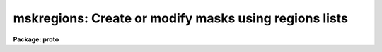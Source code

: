 .. _mskregions:

mskregions: Create or modify masks using regions lists
======================================================

**Package: proto**

.. raw:: html

  </tr></table><p>
  <h3>Name</h3>
  <!-- BeginSection: 'NAME' -->
  <p>
  mskregions -- Create mask from a list of region specifications
  </p>
  <!-- EndSection:   'NAME' -->
  <h3>Usage</h3>
  <!-- BeginSection: 'USAGE' -->
  <p>
  mskregions regions masks refimages
  </p>
  <!-- EndSection:   'USAGE' -->
  <h3>Parameters</h3>
  <!-- BeginSection: 'PARAMETERS' -->
  <dl>
  <dt><b>regions</b></dt>
  <!-- Sec='PARAMETERS' Level=0 Label='regions' Line='regions' -->
  <dd>The list of input regions files. The number of regions files must be one or
  equal to the number of output mask images. Regions files contain a list of
  region specifications one region per line. The region specifications may be
  a simple region description, e.g. <tt>"circle 100. 100. 50."</tt>, or a region
  expression, e.g.  <tt>"circle (100., 100., 50.) &amp;&amp; circle (125., 100., 50.)"</tt>.
  </dd>
  </dl>
  <dl>
  <dt><b>masks</b></dt>
  <!-- Sec='PARAMETERS' Level=0 Label='masks' Line='masks' -->
  <dd>The output masks. The size of the output masks defaults to the size of
  the reference image or the value of the dims parameter in that order of
  precedence.
  </dd>
  </dl>
  <dl>
  <dt><b>refimages</b></dt>
  <!-- Sec='PARAMETERS' Level=0 Label='refimages' Line='refimages' -->
  <dd>The optional list of reference images. If the reference image list is defined
  there must be one reference image for every output mask.
  </dd>
  </dl>
  <dl>
  <dt><b>dims = <tt>"512,512"</tt></b></dt>
  <!-- Sec='PARAMETERS' Level=0 Label='dims' Line='dims = "512,512"' -->
  <dd>The default output mask dimensions. The value of dims is a comma delimited
  list of dimensions.
  </dd>
  </dl>
  <dl>
  <dt><b>depth = 0</b></dt>
  <!-- Sec='PARAMETERS' Level=0 Label='depth' Line='depth = 0' -->
  <dd>The default output mask depth in bits currently 27.
  </dd>
  </dl>
  <dl>
  <dt><b>regnumber = <tt>"constant"</tt></b></dt>
  <!-- Sec='PARAMETERS' Level=0 Label='regnumber' Line='regnumber = "constant"' -->
  <dd>The region definition scheme. The options are:
  <dl>
  <dt><b>constant</b></dt>
  <!-- Sec='PARAMETERS' Level=1 Label='constant' Line='constant' -->
  <dd>Assign all the mask regions the value of <i>regval</i>.
  </dd>
  </dl>
  <dl>
  <dt><b>number</b></dt>
  <!-- Sec='PARAMETERS' Level=1 Label='number' Line='number' -->
  <dd>Assign each region a sequential value beginning with <i>regval</i>.
  </dd>
  </dl>
  </dd>
  </dl>
  <dl>
  <dt><b>regval = 1</b></dt>
  <!-- Sec='PARAMETERS' Level=0 Label='regval' Line='regval = 1' -->
  <dd>The starting mask region value.
  </dd>
  </dl>
  <dl>
  <dt><b>exprdb = <tt>"none"</tt></b></dt>
  <!-- Sec='PARAMETERS' Level=0 Label='exprdb' Line='exprdb = "none"' -->
  <dd>The file name of an optional expression database. An expression database
  may be used to define symbolic constants or a library of custom function
  macros.
  </dd>
  </dl>
  <dl>
  <dt><b>append = no</b></dt>
  <!-- Sec='PARAMETERS' Level=0 Label='append' Line='append = no' -->
  <dd>Add the region list to an existing mask ?
  </dd>
  </dl>
  <dl>
  <dt><b>verbose = yes</b></dt>
  <!-- Sec='PARAMETERS' Level=0 Label='verbose' Line='verbose = yes' -->
  <dd>Print task status messages ?
  </dd>
  </dl>
  <!-- EndSection:   'PARAMETERS' -->
  <h3>Description</h3>
  <!-- BeginSection: 'DESCRIPTION' -->
  <p>
  Mskregions reads a list of region specifications from the input files
  <i>regions</i> and writes the results to the output masks <i>masks</i> image.
  The number of regions files must be on or equal to the number of output
  masks. The size of the output mask is determined by the reference image
  <i>refimages</i> if any <i>refmasks</i> if any or the values in the
  <i>dims</i> parameter in that order of precedence.
  </p>
  <p>
  The output mask is an integer image. Therefore all mask values must be
  integer. The mask values assigned to the regions in <i>regions</i> are
  determined  by the <i>regnumber</i> and <i>regval</i> parameters. By
  default all new regions are assigned the value of 1. The depth of the output
  mask in bits is defined by the <i>depth</i> parameter. The default value is
  27 bits.
  </p>
  <p>
  The input region specifications may be region descriptions or region
  expressions. Region descriptions are simple definitions of common geometric
  shapes. Evaluation of the regions expressions is carried out one line at a time.
  </p>
  <p>
  <b>Regions Definitions</b>
  </p>
  <p>
  The following region definitions are supported.
  </p>
  <pre>
        point x1 y1
       circle xc yc r
      ellipse xc yc r ratio theta
          box x1 y1 x2 y2)
    rectangle xc yc r ratio theta
       vector x1 y1 x2 y2 width
          pie xc yc theta1 theta2
      polygon x1 y1 ..., xn yn
         cols ranges
        lines ranges
     cannulus xc yc r1 r2
     eannulus xc yc r1 r2 ratio theta
     rannulus xc yc r1 r2 ratio theta
     pannulus width x1 y1 ... xn yn
  </pre>
  <p>
  <b>Operands Used in Region Expressions</b>
  </p>
  <p>
  Input operands are represented symbolically in the input expression. Use of
  symbolic operands allows the same expression to be used with different data
  sets, simplifies the expression syntax, and allows a single input image
  to be used several places in the same expression.
  </p>
  <p>
  There is a special builtin type of operand used to represent the
  mask pixel coordinates in a mask expression.  These operands have the
  special reserved names <tt>"I"</tt>, <tt>"J"</tt>, <tt>"K"</tt>, etc., up to the dimensions of the
  output image.  The names must be upper case to avoid confusion to with the
  input operands <tt>"i"</tt> and <tt>"m"</tt>.
  </p>
  <pre>
          I                x coordinate of pixel (column)
          J                y coordinate of pixel (line)
          K                z coordinate of pixel (band)
  </pre>
  <p>
  <b>Operators Used in Region Expressions</b>
  </p>
  <p>
  The expression syntax implemented by mskexpr provides the following
  set of operators:
  </p>
  <pre>
          ( expr )                grouping
          &amp;&amp;                      logical and
          ||                      logical or
          !                       logical not
  </pre>
  <p>
  <b>Functions Used in Region Expressions</b>
  </p>
  <p>
  Mskexpr supports a group of boolean region functions which can be used to set
  values inside or outside of certain geometric shapes. The routines may be
  called in two ways. The first way assumes that the output masks are two-
  dimensional. The second way assumes that they are multi-dimensional and
  specifies which dimensions the geometric operator applies to.
  </p>
  <pre>
        point (x1, x2)
       circle (xc, yc, r)
      ellipse (xc, yc, r, ratio, theta)
          box (x1, y1, x2, y2) 
    rectangle (xc, yc, r, ratio, theta)
       vector (x1, y1, x2, y2, width)
          pie (xc, yc, theta1, theta2)
      polygon (x1, y1, ..., xn, yn)
         cols (ranges)
        lines (ranges)
     cannulus (xc, yc, r1, r2)
     eannulus (xc, yc, r1, r2, ratio, theta)
     rannulus (xc, yc, r1, r2, ratio, theta)
     pannulus (width, x1, y1, ..., xn, yn)
  
        point (I, J, x1, x2)
       circle (I, J, xc, yc, r)
      ellipse (I, J, xc, yc, r, ratio, theta)
          box (I, J, x1, y1, x2, y2) 
    rectangle (I, J, xc, yc, r, ratio, theta)
       vector (I, J, x1, y1, x2, y2, width)
          pie (I, J, xc, yc, theta1, theta2)
      polygon (I, J, x1, y1, .., xn, yn)
         cols (I, ranges)
        lines (J, ranges)
     cannulus (I, J, xc, yc, r1, r2)
     eannulus (I, J, xc, yc, r1, r2, ratio, theta)
     rannulus (I, J, xc, yc, r1, r2, ratio, theta)
     pannulus (I, J, width, x1, y1, ..., xn, yn)
  
        xc,yc - center coordinates in pixels
        r1,r2 - semi-major axis lengths in pixels
        ratio - ratio of semi-minor / semi-major axes
     theta[n] - position angle in degrees
        x1,y1 - starting coordinates in pixels
        x2,y2 - ending coordinates in pixels
    x[n],y[n] - vertices of a polygon
       ranges - string defining a range, e.g. "100-200,300,400-500"
  </pre>
  <p>
  <b>The Expression Database</b>
  </p>
  <p>
  The <i>mskexpr</i> expression database provides a macro facility which can be
  used to create custom libraries of functions for specific applications. A
  simple example follows.
  </p>
  <pre>
          # Sample MSKEXPR expression database file.
  
          # Constants.
          SQRTOF2=        1.4142135623730950488
          PI=             3.1415926535897932385
  
          # Simple bad data functions.
  	bdata1		(i &lt; -100 || i &gt; 25000)
  	bdata2		(i &lt; -100 || i &gt; 32000)
  
  	# New regions functions.
  	cmpie(xc,yc,r,t1,t2) 	circle (xc, yc, r) &amp;&amp; (! pie (xc, yc, t1, t2))
  </pre>
  <p>
  The complete syntax of a macro entry is as follows:
  </p>
  <p>
          &lt;symbol&gt;[<tt>'('</tt> arg-list <tt>')'</tt>][<tt>':'</tt>|<tt>'='</tt>]     replacement-text
  </p>
  <p>
  The replacement text may appear on the same line as the macro name or may
  start on the next line, and may extend over multiple input lines if necessary.
  If so, continuation lines must be indented.  The first line with no whitespace
  at the beginning of the line terminates the macro. Macro functions may be
  nested.  Macro functions are indistinguishable from intrinsic functions in
  expressions.
  </p>
  <!-- EndSection:   'DESCRIPTION' -->
  <h3>Examples</h3>
  <!-- BeginSection: 'EXAMPLES' -->
  <p>
  1. Create a 0-valued 512 x 512 mask and set all the pixels inside a circular
  annulus to 1.
  </p>
  <pre>
  cl&gt; type regions.dat
  cannulus 256. 256. 20. 40.
  cl&gt; mskregions regions.dat mask.pl ""
  </pre>
  <p>
  2. Repeat the previous example but set all the pixels outside the circular
  annulus to 1. Note that in this case the user must use regions expression
  syntax not region definition syntax
  </p>
  <pre>
  cl&gt; type region.dat
  ! cannulus (256., 256., 20., 40.) 
  cl&gt; mskregions regions.dat mask.pl ""
  </pre>
  <p>
  3. Create a 0-valued 512 x 512 mask and set all the pixels inside the
  intersection of 2 circles to 1. The &amp; operator produces the same result
  as &amp;&amp;.
  </p>
  <pre>
  cl&gt; type regions.dat
  circle (220., 220., 50.) &amp;&amp; circle (240., 220., 50.) 
  cl&gt; mskexpr regions.dat mask.pl ""
  </pre>
  <p>
  4. Create a 0 valued 512 x 512 mask and set all the pixels inside a circle
  excluding a wedge shaped region to 1. The expression cmpie is used defined
  and stored in the expression database <tt>"myexpr.db"</tt> 
  </p>
  <pre>
  cl&gt; type myexpr.db
  # Sample MSKEXPR expression database file.
  
  # Constants.
  SQRTOF2=        1.4142135623730950488
  PI=             3.1415926535897932385
  
  # Simple bad data functions.
  bdata1          (i &lt; -100 || i &gt; 25000)
  bdata2          (i &lt; -100 || i &gt; 32000)
  
  # New regions functions.
  cmpie(xc,yc,r,t1,t2)    circle (xc, yc, r) &amp;&amp; (! pie (xc, yc, t1, t2))
  
  cl&gt; type regions.dat
  cmpie (256., 256., 50., 0., 30.) ? 1 : 0
  
  cl&gt; mskregions regions.dat mask.pl "" exprdb=myexpr.db
  </pre>
  <!-- EndSection:   'EXAMPLES' -->
  <h3>Time requirements</h3>
  <!-- BeginSection: 'TIME REQUIREMENTS' -->
  <!-- EndSection:   'TIME REQUIREMENTS' -->
  <h3>Bugs</h3>
  <!-- BeginSection: 'BUGS' -->
  <!-- EndSection:   'BUGS' -->
  <h3>See also</h3>
  <!-- BeginSection: 'SEE ALSO' -->
  <p>
  imexpr, mskexpr
  </p>
  
  <!-- EndSection:    'SEE ALSO' -->
  
  <!-- Contents: 'NAME' 'USAGE' 'PARAMETERS' 'DESCRIPTION' 'EXAMPLES' 'TIME REQUIREMENTS' 'BUGS' 'SEE ALSO'  -->
  
